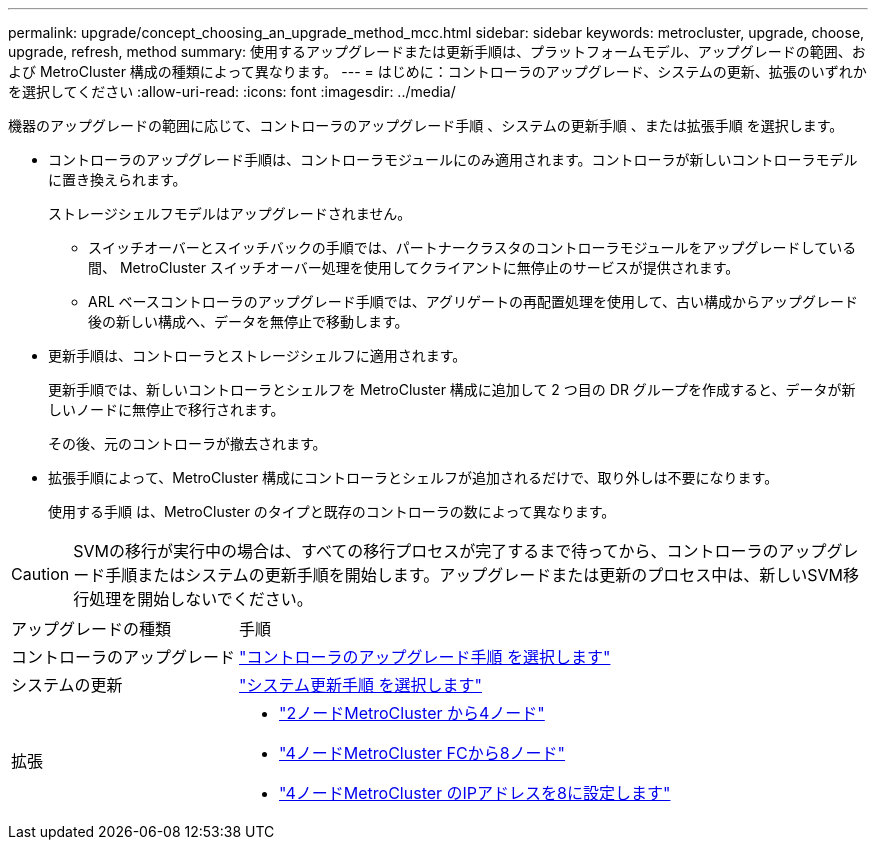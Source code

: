 ---
permalink: upgrade/concept_choosing_an_upgrade_method_mcc.html 
sidebar: sidebar 
keywords: metrocluster, upgrade, choose, upgrade, refresh, method 
summary: 使用するアップグレードまたは更新手順は、プラットフォームモデル、アップグレードの範囲、および MetroCluster 構成の種類によって異なります。 
---
= はじめに：コントローラのアップグレード、システムの更新、拡張のいずれかを選択してください
:allow-uri-read: 
:icons: font
:imagesdir: ../media/


[role="lead"]
機器のアップグレードの範囲に応じて、コントローラのアップグレード手順 、システムの更新手順 、または拡張手順 を選択します。

* コントローラのアップグレード手順は、コントローラモジュールにのみ適用されます。コントローラが新しいコントローラモデルに置き換えられます。
+
ストレージシェルフモデルはアップグレードされません。

+
** スイッチオーバーとスイッチバックの手順では、パートナークラスタのコントローラモジュールをアップグレードしている間、 MetroCluster スイッチオーバー処理を使用してクライアントに無停止のサービスが提供されます。
** ARL ベースコントローラのアップグレード手順では、アグリゲートの再配置処理を使用して、古い構成からアップグレード後の新しい構成へ、データを無停止で移動します。


* 更新手順は、コントローラとストレージシェルフに適用されます。
+
更新手順では、新しいコントローラとシェルフを MetroCluster 構成に追加して 2 つ目の DR グループを作成すると、データが新しいノードに無停止で移行されます。

+
その後、元のコントローラが撤去されます。

* 拡張手順によって、MetroCluster 構成にコントローラとシェルフが追加されるだけで、取り外しは不要になります。
+
使用する手順 は、MetroCluster のタイプと既存のコントローラの数によって異なります。




CAUTION: SVMの移行が実行中の場合は、すべての移行プロセスが完了するまで待ってから、コントローラのアップグレード手順またはシステムの更新手順を開始します。アップグレードまたは更新のプロセス中は、新しいSVM移行処理を開始しないでください。

[cols="2,5"]
|===


| アップグレードの種類 | 手順 


 a| 
コントローラのアップグレード
 a| 
link:../upgrade/concept_choosing_controller_upgrade_mcc.html["コントローラのアップグレード手順 を選択します"]



 a| 
システムの更新
 a| 
link:../upgrade/concept_choosing_tech_refresh_mcc.html["システム更新手順 を選択します"]



 a| 
拡張
 a| 
* link:../upgrade/task_expand_a_two_node_mcc_fc_configuration_to_a_four_node_fc_configuration_supertask.html["2ノードMetroCluster から4ノード"]
* link:../upgrade/task_expand_a_four_node_mcc_fc_configuration_to_an_eight_node_configuration.html["4ノードMetroCluster FCから8ノード"]
* link:../upgrade/task_expand_a_four_node_mcc_ip_configuration.html["4ノードMetroCluster のIPアドレスを8に設定します"]


|===